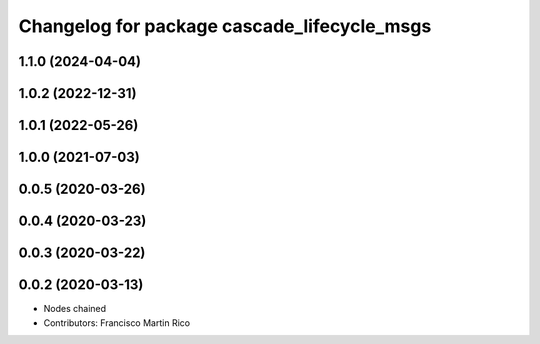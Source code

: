 ^^^^^^^^^^^^^^^^^^^^^^^^^^^^^^^^^^^^^^^^^^^^
Changelog for package cascade_lifecycle_msgs
^^^^^^^^^^^^^^^^^^^^^^^^^^^^^^^^^^^^^^^^^^^^

1.1.0 (2024-04-04)
------------------

1.0.2 (2022-12-31)
------------------

1.0.1 (2022-05-26)
------------------

1.0.0 (2021-07-03)
------------------

0.0.5 (2020-03-26)
------------------

0.0.4 (2020-03-23)
------------------

0.0.3 (2020-03-22)
------------------

0.0.2 (2020-03-13)
------------------
* Nodes chained
* Contributors: Francisco Martin Rico
